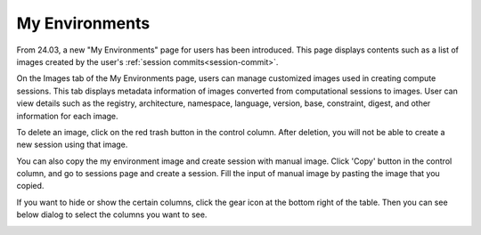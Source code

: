 .. _my-environments:

===============
My Environments
===============

From 24.03, a new \"My Environments\" page for users has been introduced.
This page displays contents such as a list of images created by the user's
:ref:`session commits<session-commit>`.

On the Images tab of the My Environments page, users can manage customized
images used in creating compute sessions. This tab displays metadata information
of images converted from computational sessions to images. User can view details
such as the registry, architecture, namespace, language, version, base,
constraint, digest, and other information for each image.

.. _delete-customized-image:

To delete an image, click on the red trash button in the control column.
After deletion, you will not be able to create a new session using that image.

.. image:: my_environments.png
  :alt: My Environments

You can also copy the my environment image and create session with manual image. 
Click 'Copy' button in the control column, and go to sessions page and create a session. 
Fill the input of manual image by pasting the image that you copied.

.. image:: copy_image_name_manual.png
   :alt: Copy image name manual

If you want to hide or show the certain columns, click the gear icon at the
bottom right of the table. Then you can see below dialog to select the columns
you want to see.

.. image:: table_setting.png
  :align: center
  :width: 500
  :alt: Table Setting
